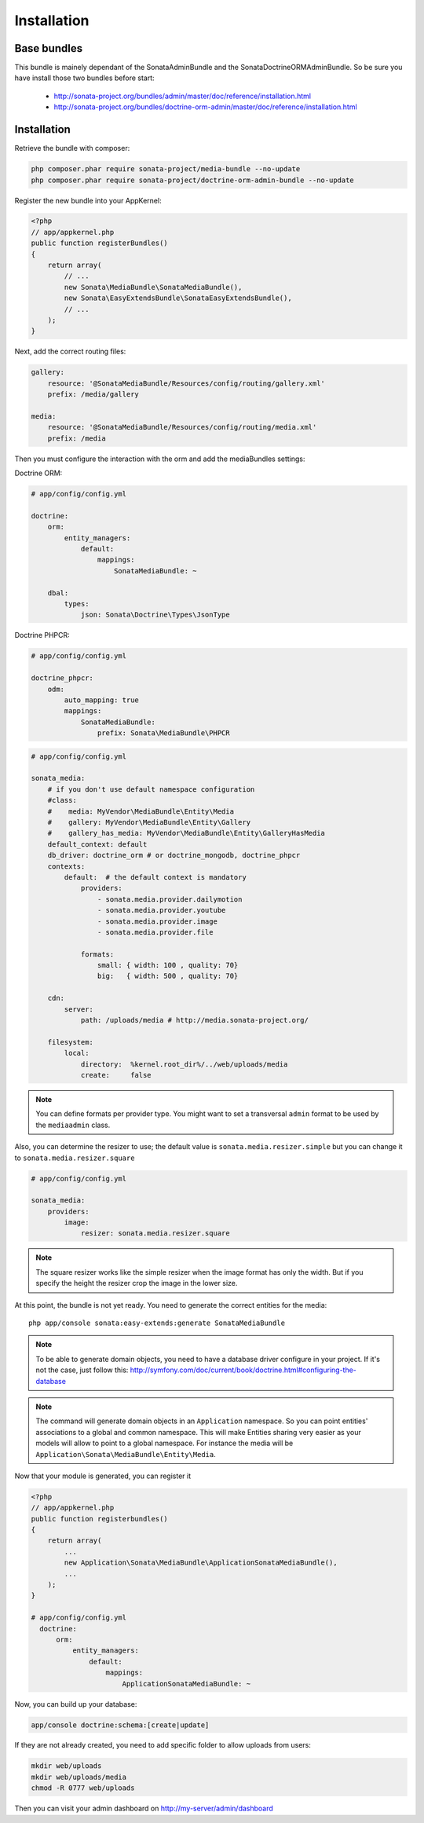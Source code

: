 Installation
============

Base bundles
------------

This bundle is mainely dependant of the SonataAdminBundle and the SonataDoctrineORMAdminBundle. So be sure you have install those two bundles before start:

 * http://sonata-project.org/bundles/admin/master/doc/reference/installation.html
 * http://sonata-project.org/bundles/doctrine-orm-admin/master/doc/reference/installation.html

Installation
------------

Retrieve the bundle with composer:

.. code-block:: sh

    php composer.phar require sonata-project/media-bundle --no-update
    php composer.phar require sonata-project/doctrine-orm-admin-bundle --no-update


Register the new bundle into your AppKernel:

.. code-block:: php

  <?php
  // app/appkernel.php
  public function registerBundles()
  {
      return array(
          // ...
          new Sonata\MediaBundle\SonataMediaBundle(),
          new Sonata\EasyExtendsBundle\SonataEasyExtendsBundle(),
          // ...
      );
  }

Next, add the correct routing files:

.. code-block:: yaml

    gallery:
        resource: '@SonataMediaBundle/Resources/config/routing/gallery.xml'
        prefix: /media/gallery

    media:
        resource: '@SonataMediaBundle/Resources/config/routing/media.xml'
        prefix: /media


Then you must configure the interaction with the orm and add the mediaBundles settings:

Doctrine ORM:

.. code-block:: yaml

    # app/config/config.yml

    doctrine:
        orm:
            entity_managers:
                default:
                    mappings:
                        SonataMediaBundle: ~

        dbal:
            types:
                json: Sonata\Doctrine\Types\JsonType

Doctrine PHPCR:

.. code-block:: yaml

    # app/config/config.yml

    doctrine_phpcr:
        odm:
            auto_mapping: true
            mappings:
                SonataMediaBundle:
                    prefix: Sonata\MediaBundle\PHPCR

.. code-block:: yaml

    # app/config/config.yml

    sonata_media:
        # if you don't use default namespace configuration
        #class:
        #    media: MyVendor\MediaBundle\Entity\Media
        #    gallery: MyVendor\MediaBundle\Entity\Gallery
        #    gallery_has_media: MyVendor\MediaBundle\Entity\GalleryHasMedia
        default_context: default
        db_driver: doctrine_orm # or doctrine_mongodb, doctrine_phpcr
        contexts:
            default:  # the default context is mandatory
                providers:
                    - sonata.media.provider.dailymotion
                    - sonata.media.provider.youtube
                    - sonata.media.provider.image
                    - sonata.media.provider.file

                formats:
                    small: { width: 100 , quality: 70}
                    big:   { width: 500 , quality: 70}

        cdn:
            server:
                path: /uploads/media # http://media.sonata-project.org/

        filesystem:
            local:
                directory:  %kernel.root_dir%/../web/uploads/media
                create:     false

.. note::

    You can define formats per provider type. You might want to set
    a transversal ``admin`` format to be used by the ``mediaadmin`` class.

Also, you can determine the resizer to use; the default value is
``sonata.media.resizer.simple`` but you can change it to ``sonata.media.resizer.square``

.. code-block:: yaml

    # app/config/config.yml

    sonata_media:
        providers:
            image:
                resizer: sonata.media.resizer.square

.. note::

    The square resizer works like the simple resizer when the image format has
    only the width. But if you specify the height the resizer crop the image in
    the lower size.

At this point, the bundle is not yet ready. You need to generate the correct
entities for the media::

    php app/console sonata:easy-extends:generate SonataMediaBundle

.. note::

    To be able to generate domain objects, you need to have a database driver configure in your project.
    If it's not the case, just follow this:
    http://symfony.com/doc/current/book/doctrine.html#configuring-the-database

.. note::

    The command will generate domain objects in an ``Application`` namespace.
    So you can point entities' associations to a global and common namespace.
    This will make Entities sharing very easier as your models will allow to
    point to a global namespace. For instance the media will be
    ``Application\Sonata\MediaBundle\Entity\Media``.


Now that your module is generated, you can register it

.. code-block:: php

    <?php
    // app/appkernel.php
    public function registerbundles()
    {
        return array(
            ...
            new Application\Sonata\MediaBundle\ApplicationSonataMediaBundle(),
            ...
        );
    }

    # app/config/config.yml
      doctrine:
          orm:
              entity_managers:
                  default:
                      mappings:
                          ApplicationSonataMediaBundle: ~


Now, you can build up your database:

.. code-block:: sh

    app/console doctrine:schema:[create|update]


If they are not already created, you need to add specific folder to allow uploads from users:

.. code-block:: sh

    mkdir web/uploads
    mkdir web/uploads/media
    chmod -R 0777 web/uploads

Then you can visit your admin dashboard on http://my-server/admin/dashboard
